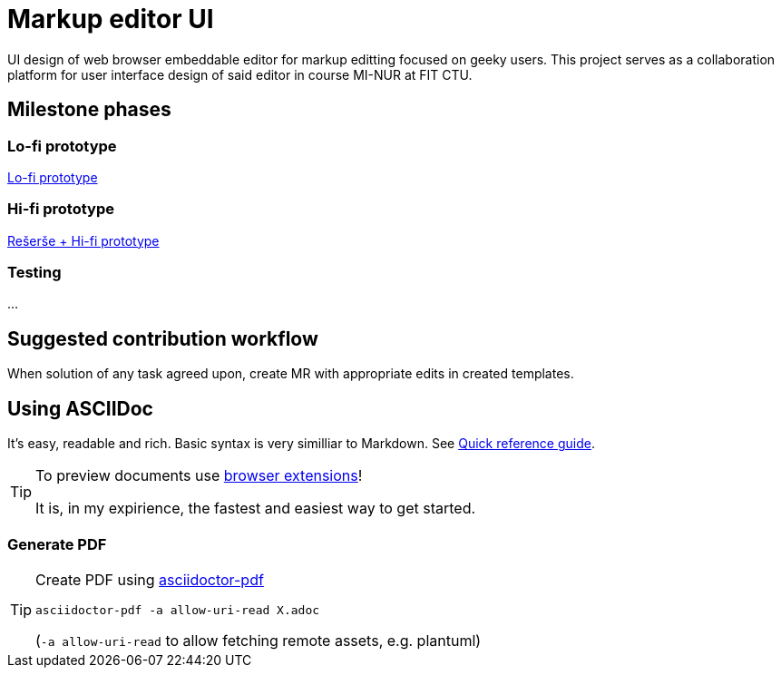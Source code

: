 = Markup editor UI

UI design of web browser embeddable editor for markup editting focused on geeky users.
This project serves as a collaboration platform for user interface design of said editor in course MI-NUR at FIT CTU.

== Milestone phases

=== Lo-fi prototype

link:./1.adoc[Lo-fi prototype]

=== Hi-fi prototype

link:./1.adoc[Rešerše + Hi-fi prototype]

=== Testing

...

== Suggested contribution workflow

When solution of any task agreed upon, create MR with appropriate edits in created templates.

== Using ASCIIDoc

It's easy, readable and rich. Basic syntax is very similliar to Markdown.
See link:http://asciidoctor.org/docs/asciidoc-syntax-quick-reference/[Quick reference guide].

[TIP]
====
To preview documents use http://asciidoctor.org/docs/editing-asciidoc-with-live-preview/#installing-the-development-versions[browser extensions]!

It is, in my expirience, the fastest and easiest way to get started.
====

=== Generate PDF
[TIP]
====
Create PDF using https://github.com/asciidoctor/asciidoctor-pdf[asciidoctor-pdf]

`asciidoctor-pdf -a allow-uri-read X.adoc`

(`-a allow-uri-read` to allow fetching remote assets, e.g. plantuml)
====
